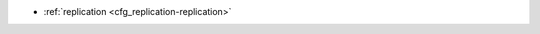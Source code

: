 * :ref:`replication <cfg_replication-replication>`

.. _cfg_replication-replication:

.. confval:: replication

    If ``replication`` is not an empty string, the instance is considered to be
    a Tarantool :ref:`replica <index-box_replication>`. The replica will
    try to connect to the master specified in ``replication`` with a
    :ref:`URI <index-uri>` (Universal Resource Identifier), for example:
    
    :samp:`{konstantin}:{secret_password}@{tarantool.org}:{3301}`

    If there is more than one replication source in a replica set, specify an
    array of URIs, for example:
    
    :extsamp:`box.cfg{ replication = { {*{'uri1'}*}, {*{'uri2'}*} } }`

    If one of the URIs is "self" -- that is, if one of the URIs is for the
    instance where ``box.cfg{}`` is being executed on -- then it is ignored.
    Thus it is possible to use the same ``replication`` specification on
    multiple servers.

    The default user name is ‘guest’. A replica does not accept
    data-change requests on the :ref:`listen <cfg_basic-listen>` port.
    The ``replication`` parameter is dynamic, that is, to enter master
    mode, simply set ``replication`` to an empty string and issue:
    
    :extsamp:`box.cfg{ replication = {*{new-value}*} }`

    | Type: string
    | Default: null
    | Dynamic: **yes**

